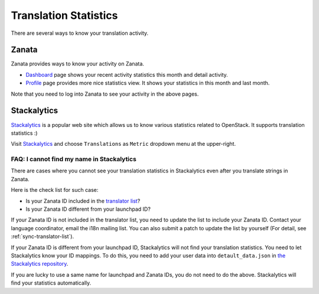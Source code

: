 ======================
Translation Statistics
======================

There are several ways to know your translation activity.

.. _stats-zanata:

Zanata
------

Zanata provides ways to know your activity on Zanata.

* `Dashboard <https://translate.openstack.org/dashboard/>`__ page
  shows your recent activity statistics this month and detail activity.
* `Profile <https://translate.openstack.org/profile/>`__ page
  provides more nice statistics view.
  It shows your statistics in this month and last month.

Note that you need to log into Zanata to see your activity in the above pages.

.. _stats-stackalytics:

Stackalytics
------------

`Stackalytics <http://stackalytics.com/>`__ is a popular web site
which allows us to know various statistics related to OpenStack.
It supports translation statistics :)

Visit `Stackalytics <http://stackalytics.com/>`__ and
choose ``Translations`` as ``Metric`` dropdown menu at the upper-right.

FAQ: I cannot find my name in Stackalytics
~~~~~~~~~~~~~~~~~~~~~~~~~~~~~~~~~~~~~~~~~~

There are cases where you cannot see your translation statistics
in Stackalytics even after you translate strings in Zanata.

Here is the check list for such case:

* Is your Zanata ID included in the `translator list
  <https://opendev.org/openstack/i18n/src/tools/zanata/translation_team.yaml>`__?
* Is your Zanata ID different from your launchpad ID?

If your Zanata ID is not included in the translator list,
you need to update the list to include your Zanata ID.
Contact your language coordinator, email the i18n mailing list.
You can also submit a patch to update the list by yourself
(For detail, see :ref:`sync-translator-list`).

.. TODO (amotoki):
   We need a guide for language coordinators.
   A Coordinator is recommended to update the translator list
   when he/she adds a new member to his/her language team.
   I hope someone adds a content.

If your Zanata ID is different from your launchpad ID,
Stackalytics will not find your translation statistics.
You need to let Stackalytics know your ID mappings.
To do this, you need to add your user data into ``detault_data.json``
in `the Stackalytics repository <https://github.com/stackalytics/default_data/>`__.

If you are lucky to use a same name for launchpad and Zanata IDs,
you do not need to do the above.
Stackalytics will find your statistics automatically.

